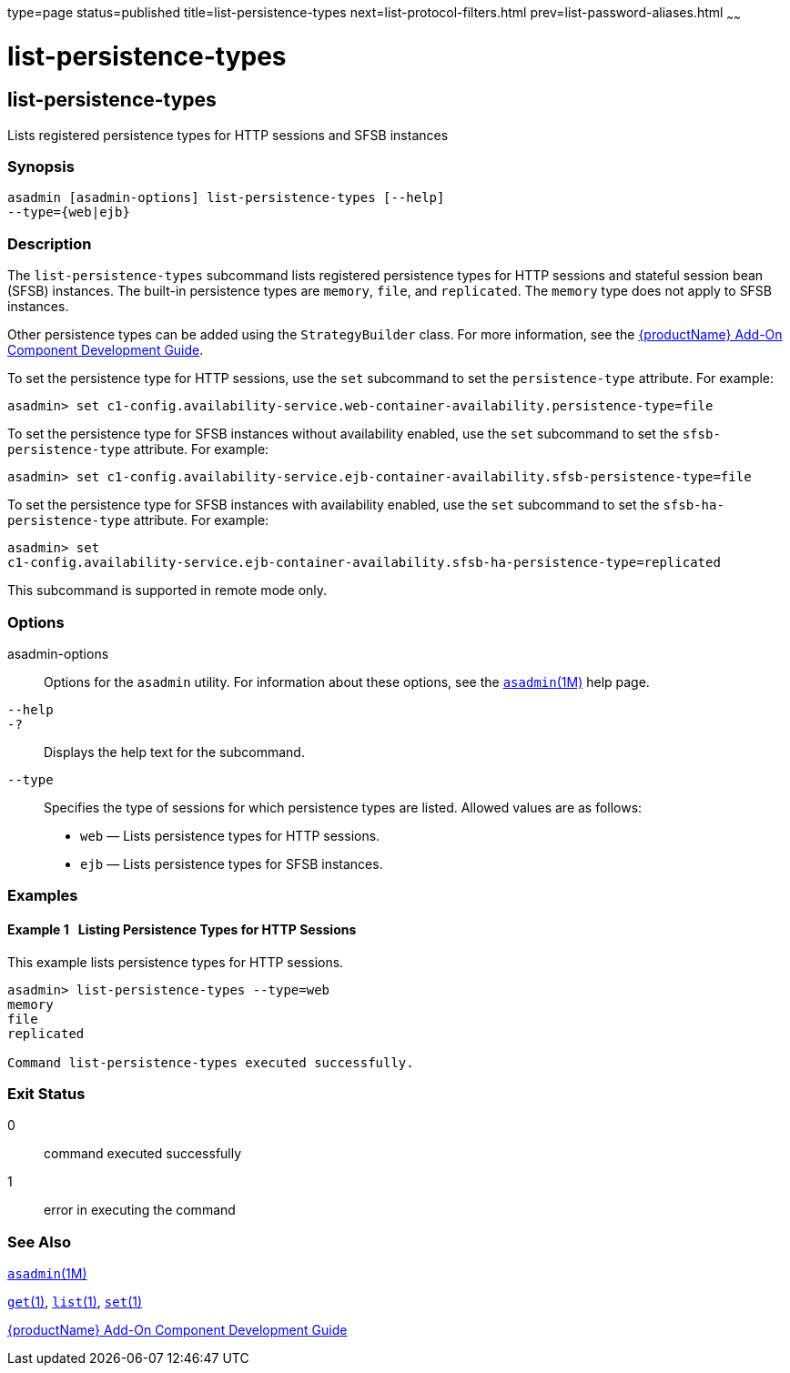 type=page
status=published
title=list-persistence-types
next=list-protocol-filters.html
prev=list-password-aliases.html
~~~~~~

= list-persistence-types

[[list-persistence-types-1]][[GSRFM00191]][[list-persistence-types]]

== list-persistence-types

Lists registered persistence types for HTTP sessions and SFSB instances

[[sthref1743]]

=== Synopsis

[source]
----
asadmin [asadmin-options] list-persistence-types [--help]
--type={web|ejb}
----

[[sthref1744]]

=== Description

The `list-persistence-types` subcommand lists registered persistence
types for HTTP sessions and stateful session bean (SFSB) instances. The
built-in persistence types are `memory`, `file`, and `replicated`. The
`memory` type does not apply to SFSB instances.

Other persistence types can be added using the `StrategyBuilder` class.
For more information, see the link:add-on-component-development-guide.html#GSACG[{productName} Add-On Component Development Guide].

To set the persistence type for HTTP sessions, use the `set` subcommand
to set the `persistence-type` attribute. For example:

[source]
----
asadmin> set c1-config.availability-service.web-container-availability.persistence-type=file
----

To set the persistence type for SFSB instances without availability
enabled, use the `set` subcommand to set the `sfsb-persistence-type`
attribute. For example:

[source]
----
asadmin> set c1-config.availability-service.ejb-container-availability.sfsb-persistence-type=file
----

To set the persistence type for SFSB instances with availability
enabled, use the `set` subcommand to set the `sfsb-ha-persistence-type`
attribute. For example:

[source]
----
asadmin> set
c1-config.availability-service.ejb-container-availability.sfsb-ha-persistence-type=replicated
----

This subcommand is supported in remote mode only.

[[sthref1745]]

=== Options

asadmin-options::
  Options for the `asadmin` utility. For information about these
  options, see the link:asadmin.html#asadmin-1m[`asadmin`(1M)] help page.
`--help`::
`-?`::
  Displays the help text for the subcommand.
`--type`::
  Specifies the type of sessions for which persistence types are listed.
  Allowed values are as follows:

  * `web` — Lists persistence types for HTTP sessions.
  * `ejb` — Lists persistence types for SFSB instances.

[[sthref1746]]

=== Examples

[[GSRFM701]][[sthref1747]]

==== Example 1   Listing Persistence Types for HTTP Sessions

This example lists persistence types for HTTP sessions.

[source]
----
asadmin> list-persistence-types --type=web
memory
file
replicated

Command list-persistence-types executed successfully.
----

[[sthref1748]]

=== Exit Status

0::
  command executed successfully
1::
  error in executing the command

[[sthref1749]]

=== See Also

link:asadmin.html#asadmin-1m[`asadmin`(1M)]

link:get.html#get-1[`get`(1)], link:list.html#list-1[`list`(1)],
link:set.html#set-1[`set`(1)]

link:add-on-component-development-guide.html#GSACG[{productName} Add-On Component
Development Guide]



